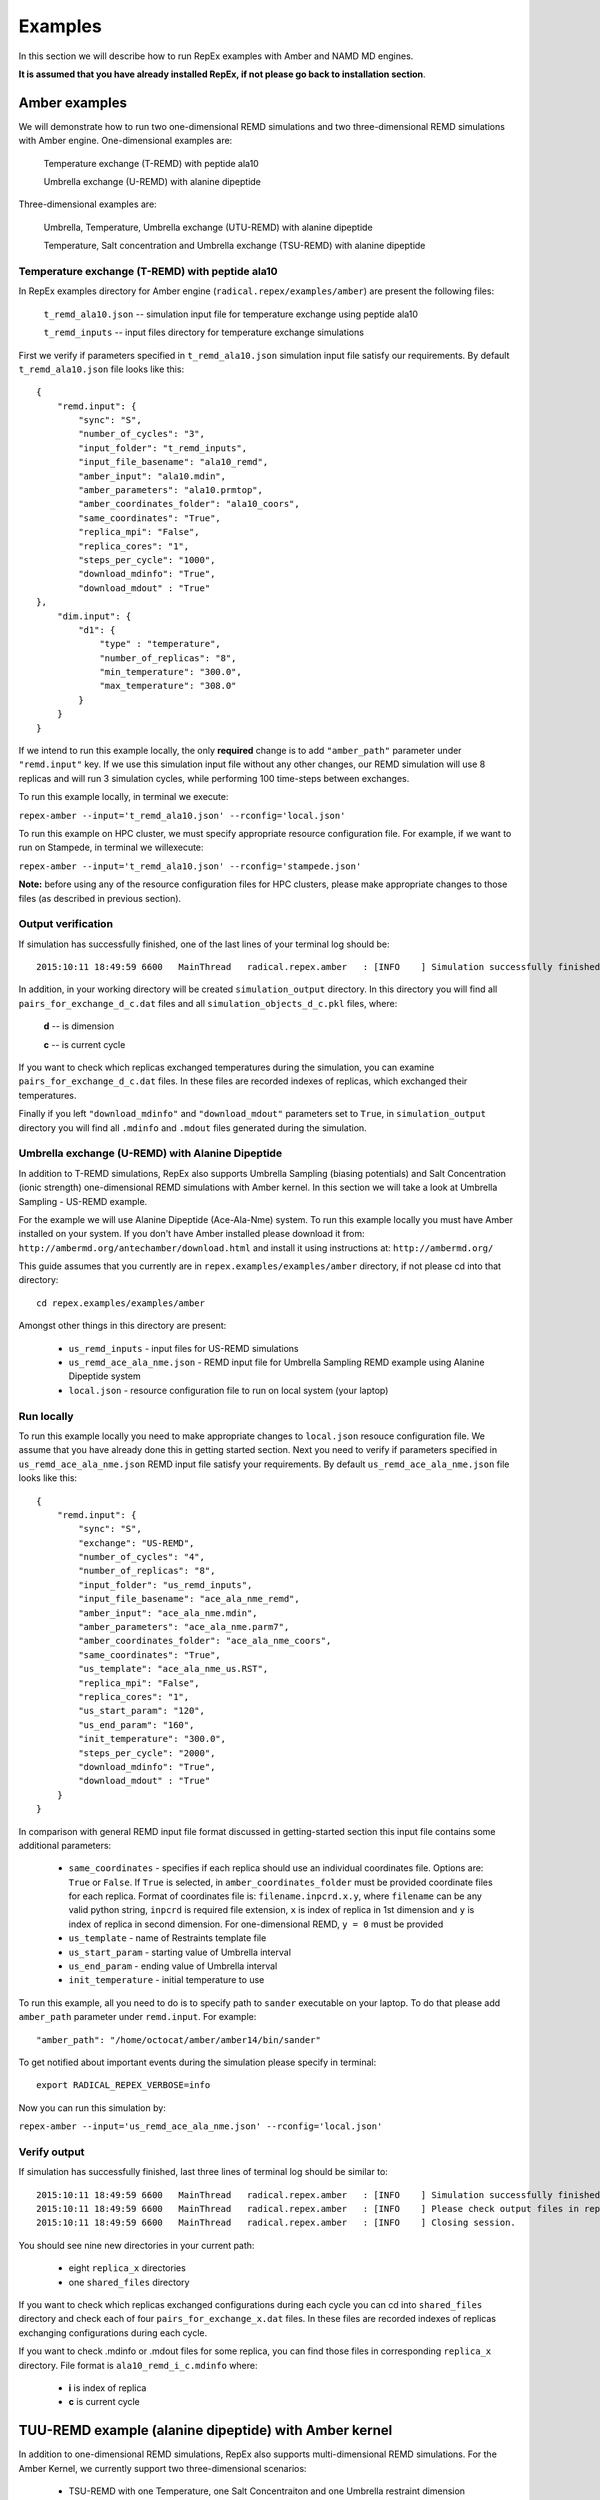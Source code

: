 .. _examples:

********
Examples
********

In this section we will describe how to run RepEx examples with Amber and NAMD 
MD engines.

**It is assumed that you have already installed RepEx, if not please go back to 
installation section**.

Amber examples
===============

We will demonstrate how to run two one-dimensional REMD simulations and two 
three-dimensional REMD simulations with Amber engine. One-dimensional examples are:

    Temperature exchange (T-REMD) with peptide ala10

    Umbrella exchange (U-REMD) with alanine dipeptide

Three-dimensional examples are:

    Umbrella, Temperature, Umbrella exchange (UTU-REMD) with alanine dipeptide

    Temperature, Salt concentration and Umbrella exchange (TSU-REMD) with alanine dipeptide


Temperature exchange (T-REMD) with peptide ala10
-------------------------------------------------

In RepEx examples directory for Amber engine (``radical.repex/examples/amber``) are present the following files:

    ``t_remd_ala10.json`` -- simulation input file for temperature exchange using peptide ala10   

    ``t_remd_inputs`` -- input files directory for temperature exchange simulations

First we verify if parameters specified in ``t_remd_ala10.json`` simulation input 
file satisfy our requirements. By default ``t_remd_ala10.json`` file looks like this:

.. parsed-literal::

    {
        "remd.input": {
            "sync": "S",
            "number_of_cycles": "3",
            "input_folder": "t_remd_inputs",
            "input_file_basename": "ala10_remd",
            "amber_input": "ala10.mdin",
            "amber_parameters": "ala10.prmtop",
            "amber_coordinates_folder": "ala10_coors",
            "same_coordinates": "True",
            "replica_mpi": "False",
            "replica_cores": "1",
            "steps_per_cycle": "1000",
            "download_mdinfo": "True",
            "download_mdout" : "True"
    },
        "dim.input": {
            "d1": {
                "type" : "temperature",
                "number_of_replicas": "8",
                "min_temperature": "300.0",
                "max_temperature": "308.0"
            }
        }
    }

If we intend to run this example locally, the only **required** change is to add 
``"amber_path"`` parameter under ``"remd.input"`` key. If we use this simulation 
input file without any other changes, our REMD simulation will use 8 replicas 
and will run 3 simulation cycles, while performing 100 time-steps between exchanges. 

To run this example locally, in terminal we execute:

``repex-amber --input='t_remd_ala10.json' --rconfig='local.json'``

To run this example on HPC cluster, we must specify appropriate resource configuration file. 
For example, if we want to run on Stampede, in terminal we willexecute:

``repex-amber --input='t_remd_ala10.json' --rconfig='stampede.json'``

**Note:** before using any of the resource configuration files for HPC clusters, please 
make appropriate changes to those files (as described in previous section).

Output verification
--------------------

If simulation has successfully finished, one of the last lines of your terminal log should be:

.. parsed-literal::

    2015:10:11 18:49:59 6600   MainThread   radical.repex.amber   : [INFO    ] Simulation successfully finished!

In addition, in your working directory will be created ``simulation_output`` 
directory. In this directory you will find all ``pairs_for_exchange_d_c.dat`` 
files and all ``simulation_objects_d_c.pkl`` files, where:

    **d** -- is dimension

    **c** -- is current cycle  

If you want to check which replicas exchanged temperatures during the simulation, 
you can examine ``pairs_for_exchange_d_c.dat`` files. In these files are recorded 
indexes of replicas, which exchanged their temperatures.

Finally if you left ``"download_mdinfo"`` and ``"download_mdout"`` parameters set 
to ``True``, in ``simulation_output`` directory you will find all ``.mdinfo`` and 
``.mdout`` files generated during the simulation.   

Umbrella exchange (U-REMD) with Alanine Dipeptide
--------------------------------------------------

In addition to T-REMD simulations, RepEx also supports Umbrella Sampling (biasing potentials) 
and Salt Concentration (ionic strength) one-dimensional REMD simulations with Amber kernel.
In this section we will take a look at Umbrella Sampling - US-REMD example. 

For the example we will use Alanine Dipeptide (Ace-Ala-Nme) system. To run this example locally you must have Amber installed on your system. If you don't have Amber installed please download it from: ``http://ambermd.org/antechamber/download.html`` and install it using instructions at: ``http://ambermd.org/``

This guide assumes that you currently are in ``repex.examples/examples/amber`` directory, if not 
please cd into that directory:

.. parsed-literal:: cd repex.examples/examples/amber

Amongst other things in this directory are present:

 - ``us_remd_inputs`` - input files for US-REMD simulations

 - ``us_remd_ace_ala_nme.json`` - REMD input file for  Umbrella Sampling REMD example using Alanine Dipeptide system   

 - ``local.json`` - resource configuration file to run on local system (your laptop)

Run locally
-----------

To run this example locally you need to make appropriate changes to ``local.json`` resouce configuration file. We assume that you have already done this in getting started section.
Next you need to verify if parameters specified in ``us_remd_ace_ala_nme.json`` REMD input file satisfy your requirements. By default ``us_remd_ace_ala_nme.json`` file looks like this:

.. parsed-literal::

    {
        "remd.input": {
            "sync": "S",
            "exchange": "US-REMD",
            "number_of_cycles": "4",
            "number_of_replicas": "8",
            "input_folder": "us_remd_inputs",
            "input_file_basename": "ace_ala_nme_remd",
            "amber_input": "ace_ala_nme.mdin",
            "amber_parameters": "ace_ala_nme.parm7",
            "amber_coordinates_folder": "ace_ala_nme_coors",
            "same_coordinates": "True",
            "us_template": "ace_ala_nme_us.RST",
            "replica_mpi": "False",
            "replica_cores": "1",
            "us_start_param": "120",
            "us_end_param": "160",
            "init_temperature": "300.0",
            "steps_per_cycle": "2000",
            "download_mdinfo": "True",
            "download_mdout" : "True"
        }
    }

In comparison with general REMD input file format discussed in getting-started section 
this input file contains some additional parameters:

 - ``same_coordinates`` - specifies if each replica should use an individual coordinates file. Options are: ``True`` or ``False``. If ``True`` is selected, in ``amber_coordinates_folder`` must be provided coordinate files for each replica. Format of coordinates file is: ``filename.inpcrd.x.y``, where ``filename`` can be any valid python string, ``inpcrd`` is required file extension, ``x`` is index of replica in 1st dimension and ``y`` is index of replica in second dimension. For one-dimensional REMD, ``y = 0`` must be provided 

 - ``us_template`` - name of Restraints template file

 - ``us_start_param`` - starting value of Umbrella interval 

 - ``us_end_param`` - ending value of Umbrella interval

 - ``init_temperature`` - initial temperature to use

To run this example, all you need to do is to specify path to ``sander`` executable on your laptop. To do that please add ``amber_path`` parameter under ``remd.input``. For example:

.. parsed-literal:: "amber_path": "/home/octocat/amber/amber14/bin/sander"

To get notified about important events during the simulation please specify in terminal:

.. parsed-literal:: export RADICAL_REPEX_VERBOSE=info

Now you can run this simulation by:

``repex-amber --input='us_remd_ace_ala_nme.json' --rconfig='local.json'``

Verify output
-------------

If simulation has successfully finished, last three lines of terminal log should be similar to:

.. parsed-literal::

    2015:10:11 18:49:59 6600   MainThread   radical.repex.amber   : [INFO    ] Simulation successfully finished!
    2015:10:11 18:49:59 6600   MainThread   radical.repex.amber   : [INFO    ] Please check output files in replica_x directories.
    2015:10:11 18:49:59 6600   MainThread   radical.repex.amber   : [INFO    ] Closing session.

You should see nine new directories in your current path:

 - eight ``replica_x`` directories

 - one ``shared_files`` directory

If you want to check which replicas exchanged configurations during each cycle you can cd into 
``shared_files`` directory and check each of four ``pairs_for_exchange_x.dat`` files. In these files are recorded indexes of replicas exchanging configurations during each cycle.

If you want to check .mdinfo or .mdout files for some replica, you can find those files in 
corresponding ``replica_x`` directory. File format is ``ala10_remd_i_c.mdinfo`` where:

 - **i** is index of replica

 - **c** is current cycle   

TUU-REMD example (alanine dipeptide) with Amber kernel
====================================================== 

In addition to one-dimensional REMD simulations, RepEx also supports multi-dimensional REMD
simulations. For the Amber Kernel, we currently support two three-dimensional scenarios:

 - TSU-REMD with one Temperature, one Salt Concentraiton and one Umbrella restraint dimension

 - TUU-REMD with one Temperature dimension and two Umbrella restraint dimensions

For this example we will use Alanine Dipeptide (Ace-Ala-Nme) system. To run this example locally you must have Amber installed on your system.

This guide assumes that you currently are in ``repex.examples/examples/amber`` directory, if not 
please cd into that directory:

.. parsed-literal:: cd repex.examples/examples/amber

Amongst other things in this directory are present:

 - ``tuu_remd_inputs`` - input files for TUU-REMD simulations

 - ``tuu_remd_ace_ala_nme.json`` - REMD input file for TUU-REMD usecase using Alanine Dipeptide system   

 - ``local.json`` - resource configuration file to run on local system (your laptop)

Run locally
-----------

To run this example locally you need to make appropriate changes to ``local.json`` resouce configuration file. We assume that you have already done this in getting started section.
Next you need to verify if parameters specified in ``tuu_remd_ace_ala_nme.json`` REMD input file satisfy your requirements. By default ``tuu_remd_ace_ala_nme.json`` file looks like this:

.. parsed-literal::

    {
        "remd.input": {
            "sync": "S",
            "exchange": "TUU-REMD",
            "number_of_cycles": "4",
            "input_folder": "tuu_remd_inputs",
            "input_file_basename": "ace_ala_nme_remd",
            "amber_input": "ace_ala_nme.mdin",
            "amber_parameters": "ace_ala_nme.parm7",
            "amber_coordinates_folder": "ace_ala_nme_coors",
            "us_template": "ace_ala_nme_us.RST",
            "replica_mpi": "False",
            "replica_cores": "1",
            "steps_per_cycle": "6000"
            },
        "dim.input": {
            "umbrella_sampling_1": {
                "number_of_replicas": "2",
                "us_start_param": "0",
                "us_end_param": "360"
                },
            "temperature_2": {
                "number_of_replicas": "2",
                "min_temperature": "300",
                "max_temperature": "600"
                },
            "umbrella_sampling_3": {
                "number_of_replicas": "2",
                "us_start_param": "0",
                "us_end_param": "360"
                }    
        }
    }

In comparison to REMD simulation input files used previously, this file has the following additional parameters:

 - ``dim.input`` - under this key must be specified parameters and names of individual dimensions for all multi-dimensional REMD simulations.

 - ``umbrella_sampling_1`` - indicates that first dimension is Umbrella potential

 - ``temperature_2`` - indicates that second dimension is Temperature

 - ``umbrella_sampling_1`` - indicates that third dimension is Umbrella potential

 - ``number_of_replicas`` - indicates number of replicas in this dimension

To run this example, all you need to do is to specify path to ``sander`` executable on your laptop. To do that please add ``amber_path`` parameter under ``remd.input``. For example:

.. parsed-literal:: "amber_path": "/home/octocat/amber/amber14/bin/sander"

To get notified about important events during the simulation please specify in terminal:

.. parsed-literal:: export RADICAL_REPEX_VERBOSE=info

Now you can run this simulation by:

``repex-amber --input='tuu_remd_ace_ala_nme.json' --rconfig='local.json'``

Verify output
-------------

If simulation has successfully finished, last three lines of terminal log should be similar to:

.. parsed-literal::

    2015:10:11 18:49:59 6600   MainThread   radical.repex.amber   : [INFO    ] Simulation successfully finished!
    2015:10:11 18:49:59 6600   MainThread   radical.repex.amber   : [INFO    ] Please check output files in replica_x directories.
    2015:10:11 18:49:59 6600   MainThread   radical.repex.amber   : [INFO    ] Closing session.

You should see nine new directories in your current path:

 - eight ``replica_x`` directories

 - one ``shared_files`` directory

If you want to check which replicas exchanged configurations during each cycle you can cd into 
``shared_files`` directory and check each of four ``pairs_for_exchange_x.dat`` files. In these files are recorded indexes of replicas exchanging configurations during each cycle.

If you want to check .mdinfo or .mdout files for some replica, you can find those files in 
corresponding ``replica_x`` directory. File format is ``ala10_remd_i_c.mdinfo`` where:

 - **i** is index of replica

 - **c** is current cycle   
